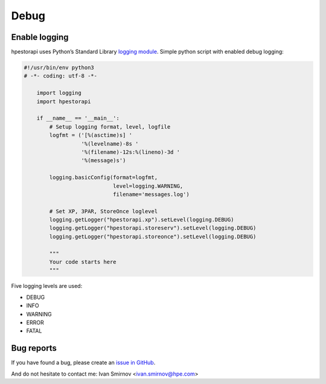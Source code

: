 Debug
================================================================================


Enable logging
--------------------------------------------------------------------------------
hpestorapi uses Python’s Standard Library `logging module
<https://docs.python.org/3/library/logging.html>`_. Simple python script
with enabled debug logging:

.. code:: python

    #!/usr/bin/env python3
    # -*- coding: utf-8 -*-

        import logging
        import hpestorapi

        if __name__ == '__main__':
            # Setup logging format, level, logfile
            logfmt = ('[%(asctime)s] '
                      '%(levelname)-8s '
                      '%(filename)-12s:%(lineno)-3d '
                      '%(message)s')

            logging.basicConfig(format=logfmt,
                                level=logging.WARNING,
                                filename='messages.log')

            # Set XP, 3PAR, StoreOnce loglevel
            logging.getLogger("hpestorapi.xp").setLevel(logging.DEBUG)
            logging.getLogger("hpestorapi.storeserv").setLevel(logging.DEBUG)
            logging.getLogger("hpestorapi.storeonce").setLevel(logging.DEBUG)

            """
            Your code starts here
            """

Five logging levels are used:

* DEBUG
* INFO
* WARNING
* ERROR
* FATAL

Bug reports
--------------------------------------------------------------------------------
If you have found a bug, please create an `issue in GitHub <https://github.com/HewlettPackard/python-storage-clients/issues>`_.

And do not hesitate to contact me: Ivan Smirnov <ivan.smirnov@hpe.com>